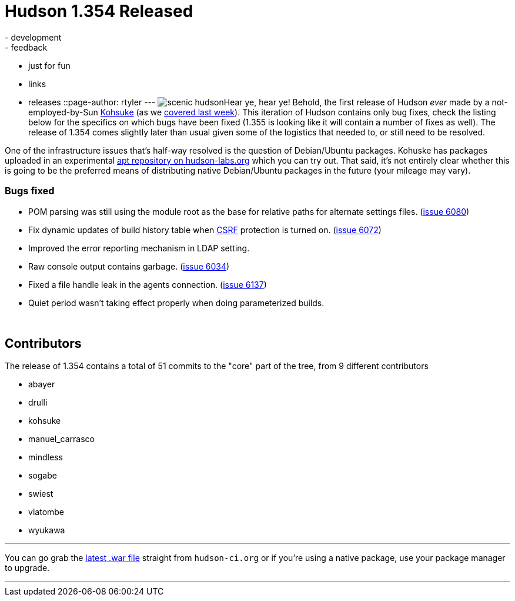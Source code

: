 = Hudson 1.354 Released
:nodeid: 158
:created: 1271421900
:tags:
  - development
  - feedback
  - just for fun
  - links
  - releases
::page-author: rtyler
---
image:https://web.archive.org/web/*/https://agentdero.cachefly.net/continuousblog/scenic_hudson.png[]Hear ye, hear ye! Behold, the first release of Hudson _ever_ made by a not-employed-by-Sun https://twitter.com/kohsukekawa[Kohsuke] (as we link:/content/kohsuke-leaves-sun[covered last week]). This iteration of Hudson contains only bug fixes, check the listing below for the specifics on which bugs have been fixed (1.355 is looking like it will contain a number of fixes as well). The release of 1.354 comes slightly later than usual given some of the logistics that needed to, or still need to be resolved.

One of the infrastructure issues that's half-way resolved is the question of Debian/Ubuntu packages. Kohuske has packages uploaded in an experimental https://hudson-labs.org/debian/[apt repository on hudson-labs.org] which you can try out. That said, it's not entirely clear whether this is going to be the preferred means of distributing native Debian/Ubuntu packages in the future (your mileage may vary).
// break

=== Bugs fixed

* POM parsing was still using the module root as the base for relative paths for alternate settings files. (https://issues.jenkins.io/browse/JENKINS-6080[issue 6080])
* Fix dynamic updates of build history table when https://en.wikipedia.org/wiki/Cross-site%20request%20forgery[CSRF] protection is turned on. (https://issues.jenkins.io/browse/JENKINS-6072[issue 6072])
* Improved the error reporting mechanism in LDAP setting.
* Raw console output contains garbage. (https://issues.jenkins.io/browse/JENKINS-6034[issue 6034])
* Fixed a file handle leak in the agents connection. (https://issues.jenkins.io/browse/JENKINS-6137[issue 6137])
* Quiet period wasn't taking effect properly when doing parameterized builds.

{blank} +

== Contributors

The release of 1.354 contains a total of 51 commits to the "core" part of the tree, from 9 different contributors

* abayer
* drulli
* kohsuke
* manuel_carrasco
* mindless
* sogabe
* swiest
* vlatombe
* wyukawa

'''

You can go grab the http://mirrors.jenkins.io/war-stable/latest/jenkins.war[latest .war file] straight from `hudson-ci.org` or if you're using a native package, use your package manager to upgrade.

'''
